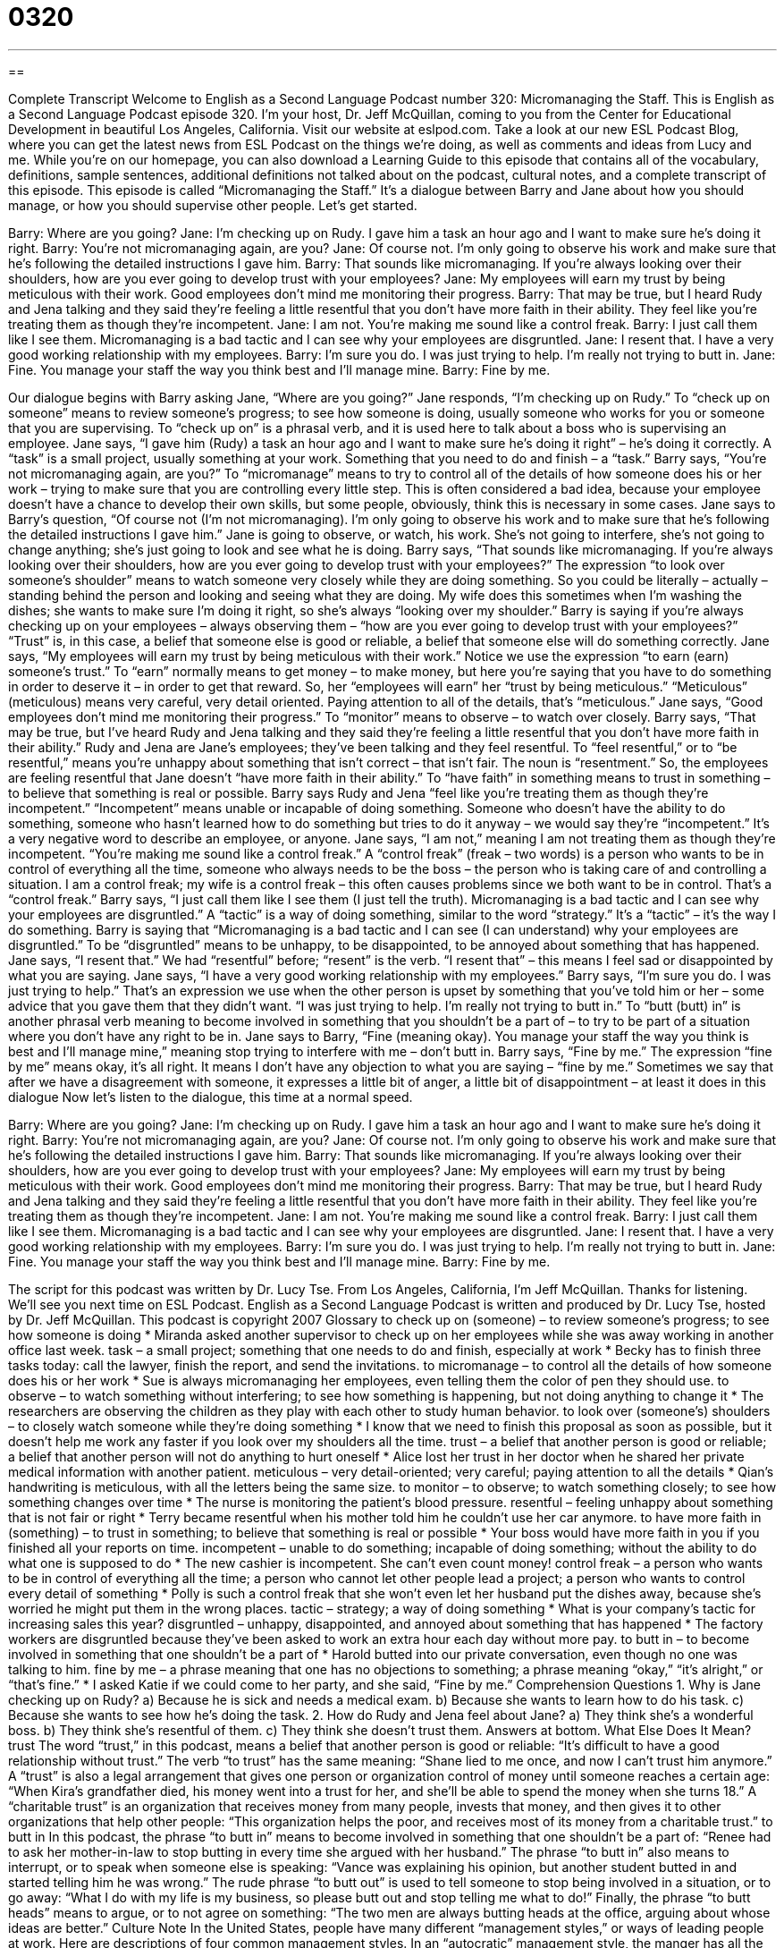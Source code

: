 = 0320
:toc: left
:toclevels: 3
:sectnums:
:stylesheet: ../../../myAdocCss.css

'''

== 

Complete Transcript
Welcome to English as a Second Language Podcast number 320: Micromanaging the Staff.
This is English as a Second Language Podcast episode 320. I’m your host, Dr. Jeff McQuillan, coming to you from the Center for Educational Development in beautiful Los Angeles, California.
Visit our website at eslpod.com. Take a look at our new ESL Podcast Blog, where you can get the latest news from ESL Podcast on the things we’re doing, as well as comments and ideas from Lucy and me. While you’re on our homepage, you can also download a Learning Guide to this episode that contains all of the vocabulary, definitions, sample sentences, additional definitions not talked about on the podcast, cultural notes, and a complete transcript of this episode.
This episode is called “Micromanaging the Staff.” It’s a dialogue between Barry and Jane about how you should manage, or how you should supervise other people. Let’s get started.
[start of dialogue]
Barry: Where are you going?
Jane: I’m checking up on Rudy. I gave him a task an hour ago and I want to make sure he’s doing it right.
Barry: You’re not micromanaging again, are you?
Jane: Of course not. I’m only going to observe his work and make sure that he’s following the detailed instructions I gave him.
Barry: That sounds like micromanaging. If you’re always looking over their shoulders, how are you ever going to develop trust with your employees?
Jane: My employees will earn my trust by being meticulous with their work. Good employees don’t mind me monitoring their progress.
Barry: That may be true, but I heard Rudy and Jena talking and they said they’re feeling a little resentful that you don’t have more faith in their ability. They feel like you’re treating them as though they’re incompetent.
Jane: I am not. You’re making me sound like a control freak.
Barry: I just call them like I see them. Micromanaging is a bad tactic and I can see why your employees are disgruntled.
Jane: I resent that. I have a very good working relationship with my employees.
Barry: I’m sure you do. I was just trying to help. I’m really not trying to butt in.
Jane: Fine. You manage your staff the way you think best and I’ll manage mine.
Barry: Fine by me.
[end of dialogue]
Our dialogue begins with Barry asking Jane, “Where are you going?” Jane responds, “I’m checking up on Rudy.” To “check up on someone” means to review someone’s progress; to see how someone is doing, usually someone who works for you or someone that you are supervising. To “check up on” is a phrasal verb, and it is used here to talk about a boss who is supervising an employee. Jane says, “I gave him (Rudy) a task an hour ago and I want to make sure he’s doing it right” – he’s doing it correctly. A “task” is a small project, usually something at your work. Something that you need to do and finish – a “task.”
Barry says, “You’re not micromanaging again, are you?” To “micromanage” means to try to control all of the details of how someone does his or her work – trying to make sure that you are controlling every little step. This is often considered a bad idea, because your employee doesn’t have a chance to develop their own skills, but some people, obviously, think this is necessary in some cases.
Jane says to Barry’s question, “Of course not (I’m not micromanaging). I’m only going to observe his work and to make sure that he’s following the detailed instructions I gave him.” Jane is going to observe, or watch, his work. She’s not going to interfere, she’s not going to change anything; she’s just going to look and see what he is doing.
Barry says, “That sounds like micromanaging. If you’re always looking over their shoulders, how are you ever going to develop trust with your employees?” The expression “to look over someone’s shoulder” means to watch someone very closely while they are doing something. So you could be literally – actually – standing behind the person and looking and seeing what they are doing. My wife does this sometimes when I’m washing the dishes; she wants to make sure I’m doing it right, so she’s always “looking over my shoulder.” Barry is saying if you’re always checking up on your employees – always observing them – “how are you ever going to develop trust with your employees?” “Trust” is, in this case, a belief that someone else is good or reliable, a belief that someone else will do something correctly.
Jane says, “My employees will earn my trust by being meticulous with their work.” Notice we use the expression “to earn (earn) someone’s trust.” To “earn” normally means to get money – to make money, but here you’re saying that you have to do something in order to deserve it – in order to get that reward. So, her “employees will earn” her “trust by being meticulous.” “Meticulous” (meticulous) means very careful, very detail oriented. Paying attention to all of the details, that’s “meticulous.”
Jane says, “Good employees don’t mind me monitoring their progress.” To “monitor” means to observe – to watch over closely. Barry says, “That may be true, but I’ve heard Rudy and Jena talking and they said they’re feeling a little resentful that you don’t have more faith in their ability.” Rudy and Jena are Jane’s employees; they’ve been talking and they feel resentful. To “feel resentful,” or to “be resentful,” means you’re unhappy about something that isn’t correct – that isn’t fair. The noun is “resentment.” So, the employees are feeling resentful that Jane doesn’t “have more faith in their ability.” To “have faith” in something means to trust in something – to believe that something is real or possible.
Barry says Rudy and Jena “feel like you’re treating them as though they’re incompetent.” “Incompetent” means unable or incapable of doing something. Someone who doesn’t have the ability to do something, someone who hasn’t learned how to do something but tries to do it anyway – we would say they’re “incompetent.” It’s a very negative word to describe an employee, or anyone.
Jane says, “I am not,” meaning I am not treating them as though they’re incompetent. “You’re making me sound like a control freak.” A “control freak” (freak – two words) is a person who wants to be in control of everything all the time, someone who always needs to be the boss – the person who is taking care of and controlling a situation. I am a control freak; my wife is a control freak – this often causes problems since we both want to be in control. That’s a “control freak.”
Barry says, “I just call them like I see them (I just tell the truth). Micromanaging is a bad tactic and I can see why your employees are disgruntled.” A “tactic” is a way of doing something, similar to the word “strategy.” It’s a “tactic” – it’s the way I do something. Barry is saying that “Micromanaging is a bad tactic and I can see (I can understand) why your employees are disgruntled.” To be “disgruntled” means to be unhappy, to be disappointed, to be annoyed about something that has happened.
Jane says, “I resent that.” We had “resentful” before; “resent” is the verb. “I resent that” – this means I feel sad or disappointed by what you are saying. Jane says, “I have a very good working relationship with my employees.” Barry says, “I’m sure you do. I was just trying to help.” That’s an expression we use when the other person is upset by something that you’ve told him or her – some advice that you gave them that they didn’t want. “I was just trying to help. I’m really not trying to butt in.” To “butt (butt) in” is another phrasal verb meaning to become involved in something that you shouldn’t be a part of – to try to be part of a situation where you don’t have any right to be in.
Jane says to Barry, “Fine (meaning okay). You manage your staff the way you think is best and I’ll manage mine,” meaning stop trying to interfere with me – don’t butt in. Barry says, “Fine by me.” The expression “fine by me” means okay, it’s all right. It means I don’t have any objection to what you are saying – “fine by me.” Sometimes we say that after we have a disagreement with someone, it expresses a little bit of anger, a little bit of disappointment – at least it does in this dialogue
Now let’s listen to the dialogue, this time at a normal speed.
[start of dialogue]
Barry: Where are you going?
Jane: I’m checking up on Rudy. I gave him a task an hour ago and I want to make sure he’s doing it right.
Barry: You’re not micromanaging again, are you?
Jane: Of course not. I’m only going to observe his work and make sure that he’s following the detailed instructions I gave him.
Barry: That sounds like micromanaging. If you’re always looking over their shoulders, how are you ever going to develop trust with your employees?
Jane: My employees will earn my trust by being meticulous with their work. Good employees don’t mind me monitoring their progress.
Barry: That may be true, but I heard Rudy and Jena talking and they said they’re feeling a little resentful that you don’t have more faith in their ability. They feel like you’re treating them as though they’re incompetent.
Jane: I am not. You’re making me sound like a control freak.
Barry: I just call them like I see them. Micromanaging is a bad tactic and I can see why your employees are disgruntled.
Jane: I resent that. I have a very good working relationship with my employees.
Barry: I’m sure you do. I was just trying to help. I’m really not trying to butt in.
Jane: Fine. You manage your staff the way you think best and I’ll manage mine.
Barry: Fine by me.
[end of dialogue]
The script for this podcast was written by Dr. Lucy Tse.
From Los Angeles, California, I’m Jeff McQuillan. Thanks for listening. We’ll see you next time on ESL Podcast.
English as a Second Language Podcast is written and produced by Dr. Lucy Tse, hosted by Dr. Jeff McQuillan. This podcast is copyright 2007
Glossary
to check up on (someone) – to review someone’s progress; to see how someone is doing
* Miranda asked another supervisor to check up on her employees while she was away working in another office last week.
task – a small project; something that one needs to do and finish, especially at work
* Becky has to finish three tasks today: call the lawyer, finish the report, and send the invitations.
to micromanage – to control all the details of how someone does his or her work
* Sue is always micromanaging her employees, even telling them the color of pen they should use.
to observe – to watch something without interfering; to see how something is happening, but not doing anything to change it
* The researchers are observing the children as they play with each other to study human behavior.
to look over (someone’s) shoulders – to closely watch someone while they’re doing something
* I know that we need to finish this proposal as soon as possible, but it doesn’t help me work any faster if you look over my shoulders all the time.
trust – a belief that another person is good or reliable; a belief that another person will not do anything to hurt oneself
* Alice lost her trust in her doctor when he shared her private medical information with another patient.
meticulous – very detail-oriented; very careful; paying attention to all the details
* Qian’s handwriting is meticulous, with all the letters being the same size.
to monitor – to observe; to watch something closely; to see how something changes over time
* The nurse is monitoring the patient’s blood pressure.
resentful – feeling unhappy about something that is not fair or right
* Terry became resentful when his mother told him he couldn’t use her car anymore.
to have more faith in (something) – to trust in something; to believe that something is real or possible
* Your boss would have more faith in you if you finished all your reports on time.
incompetent – unable to do something; incapable of doing something; without the ability to do what one is supposed to do
* The new cashier is incompetent. She can’t even count money!
control freak – a person who wants to be in control of everything all the time; a person who cannot let other people lead a project; a person who wants to control every detail of something
* Polly is such a control freak that she won’t even let her husband put the dishes away, because she’s worried he might put them in the wrong places.
tactic – strategy; a way of doing something
* What is your company’s tactic for increasing sales this year?
disgruntled – unhappy, disappointed, and annoyed about something that has happened
* The factory workers are disgruntled because they’ve been asked to work an extra hour each day without more pay.
to butt in – to become involved in something that one shouldn’t be a part of
* Harold butted into our private conversation, even though no one was talking to him.
fine by me – a phrase meaning that one has no objections to something; a phrase meaning “okay,” “it’s alright,” or “that’s fine.”
* I asked Katie if we could come to her party, and she said, “Fine by me.”
Comprehension Questions
1. Why is Jane checking up on Rudy?
a) Because he is sick and needs a medical exam.
b) Because she wants to learn how to do his task.
c) Because she wants to see how he’s doing the task.
2. How do Rudy and Jena feel about Jane?
a) They think she’s a wonderful boss.
b) They think she’s resentful of them.
c) They think she doesn’t trust them.
Answers at bottom.
What Else Does It Mean?
trust
The word “trust,” in this podcast, means a belief that another person is good or reliable: “It’s difficult to have a good relationship without trust.” The verb “to trust” has the same meaning: “Shane lied to me once, and now I can’t trust him anymore.” A “trust” is also a legal arrangement that gives one person or organization control of money until someone reaches a certain age: “When Kira’s grandfather died, his money went into a trust for her, and she’ll be able to spend the money when she turns 18.” A “charitable trust” is an organization that receives money from many people, invests that money, and then gives it to other organizations that help other people: “This organization helps the poor, and receives most of its money from a charitable trust.”
to butt in
In this podcast, the phrase “to butt in” means to become involved in something that one shouldn’t be a part of: “Renee had to ask her mother-in-law to stop butting in every time she argued with her husband.” The phrase “to butt in” also means to interrupt, or to speak when someone else is speaking: “Vance was explaining his opinion, but another student butted in and started telling him he was wrong.” The rude phrase “to butt out” is used to tell someone to stop being involved in a situation, or to go away: “What I do with my life is my business, so please butt out and stop telling me what to do!” Finally, the phrase “to butt heads” means to argue, or to not agree on something: “The two men are always butting heads at the office, arguing about whose ideas are better.”
Culture Note
In the United States, people have many different “management styles,” or ways of leading people at work. Here are descriptions of four common management styles.
In an “autocratic” management style, the manger has all the “power” (ability to make decisions and do things). The autocratic manager decides what needs to be done and tells his or her employees exactly how to do it. Most people do not like to work for autocratic managers, but sometimes the style is very “effective” (good at getting things finished quickly, well, and inexpensively). Most “military officers” (people who work in the army, navy, etc.) are autocratic managers.
A “paternalistic” management style is one where the manager acts more like a parent. The paternalistic manager still has all the power, but he or she does what is best for the employees. Many employees like working in this environment, but it isn’t good for the business. Also, the employees “tend” (are likely to do something) to become dependent on the manager and are unable to make their own decisions.
A “democratic” management style is like a “democracy” (a system of government where everyone has the right to vote). Employees help the manager in making decisions. There is a lot of communication and employees feel that they are “valued” (that the company needs them). Unfortunately, it takes a long time to make decisions in this environment, and for that reason, it isn’t always a good “option” (choice) for businesses in fast-moving industries.
Finally, a manager with a “laissez-faire” management style gives his or her employees “independence” (the ability to make one’s own decisions) and tries not to control their work. This may be good for very “creative” (imaginative) employees who are designing products, but in other environments it can become “chaotic” (disorganized and confusing).
Comprehension Answers
1 - c
2 - c
